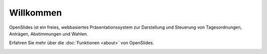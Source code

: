 Willkommen
==========

OpenSlides ist ein freies, webbasiertes Präsentationssystem 
zur Darstellung und Steuerung von Tagesordnungen, Anträgen, Abstimmungen und Wahlen. 

Erfahren Sie mehr über die :doc:`Funktionen <about>` von OpenSlides.

.. image:: _static/images/agenda_de.png
    :width: 90%
    :alt: Tagesordnungs-Ansicht von OpenSlides
    